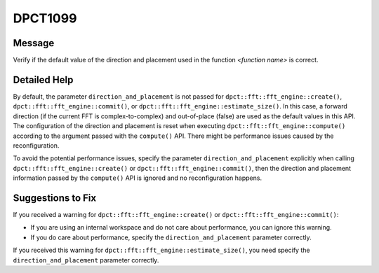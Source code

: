.. _id_DPCT1099:

DPCT1099
========

Message
-------

.. _msg-1099-start:

Verify if the default value of the direction and placement used in the function
*<function name>* is correct.


.. _msg-1099-end:

Detailed Help
-------------

By default, the parameter ``direction_and_placement`` is not passed for
``dpct::fft::fft_engine::create()``, ``dpct::fft::fft_engine::commit()``, or
``dpct::fft::fft_engine::estimate_size()``. In this case, a forward direction
(if the current FFT is complex-to-complex) and out-of-place (false) are used as
the default values in this API. The configuration of the direction and placement
is reset when executing ``dpct::fft::fft_engine::compute()`` according to the
argument passed with the ``compute()`` API. There might be performance issues
caused by the reconfiguration.

To avoid the potential performance issues, specify the parameter
``direction_and_placement`` explicitly when calling
``dpct::fft::fft_engine::create()`` or ``dpct::fft::fft_engine::commit()``, then
the direction and placement information passed by the ``compute()`` API is
ignored and no reconfiguration happens.


Suggestions to Fix
------------------

If you received a warning for ``dpct::fft::fft_engine::create()`` or
``dpct::fft::fft_engine::commit()``:

* If you are using an internal workspace and do not care about performance, you
  can ignore this warning.
* If you do care about performance, specify the ``direction_and_placement``
  parameter correctly.

If you received this warning for ``dpct::fft::fft_engine::estimate_size()``, you
need specify the ``direction_and_placement`` parameter correctly.